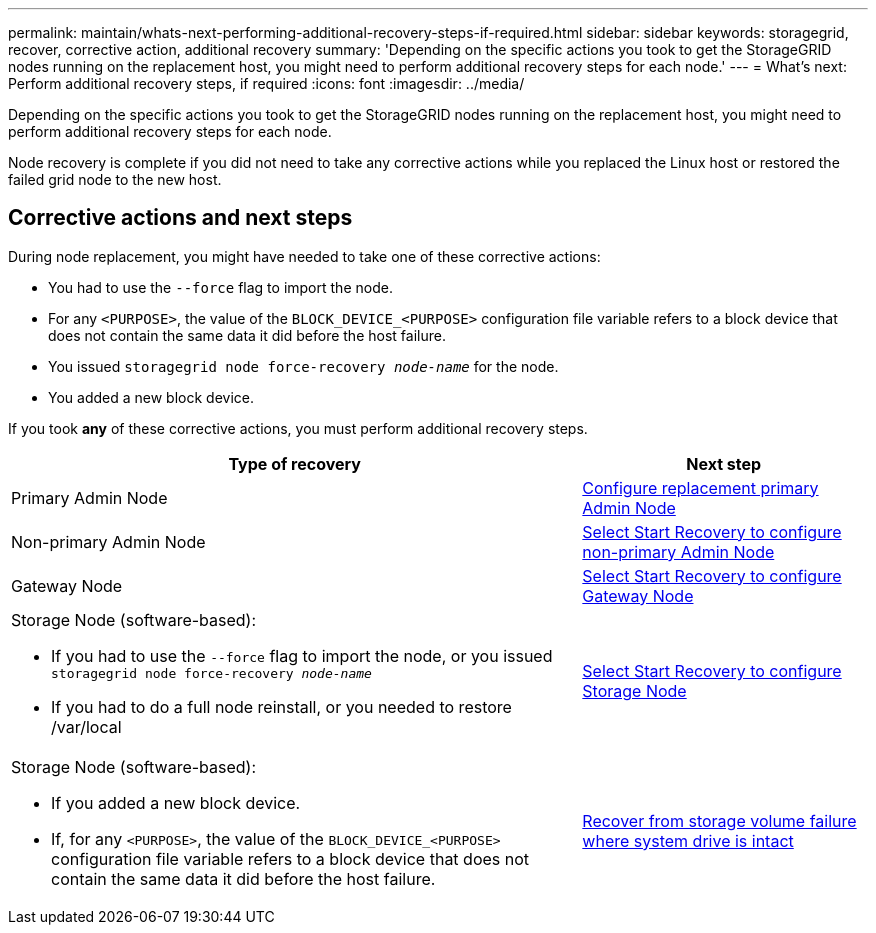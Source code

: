 ---
permalink: maintain/whats-next-performing-additional-recovery-steps-if-required.html
sidebar: sidebar
keywords: storagegrid, recover, corrective action, additional recovery
summary: 'Depending on the specific actions you took to get the StorageGRID nodes running on the replacement host, you might need to perform additional recovery steps for each node.'
---
= What's next: Perform additional recovery steps, if required
:icons: font
:imagesdir: ../media/

[.lead]
Depending on the specific actions you took to get the StorageGRID nodes running on the replacement host, you might need to perform additional recovery steps for each node.

Node recovery is complete if you did not need to take any corrective actions while you replaced the Linux host or restored the failed grid node to the new host.

== Corrective actions and next steps

During node replacement, you might have needed to take one of these corrective actions:

* You had to use the `--force` flag to import the node.
* For any `<PURPOSE>`, the value of the `BLOCK_DEVICE_<PURPOSE>` configuration file variable refers to a block device that does not contain the same data it did before the host failure.
* You issued `storagegrid node force-recovery _node-name_` for the node.
* You added a new block device.

If you took *any* of these corrective actions, you must perform additional recovery steps.

[cols="2a,1a" options="header"]
|===
| Type of recovery| Next step
|Primary Admin Node
| link:configuring-replacement-primary-admin-node.html[Configure replacement primary Admin Node]

|Non-primary Admin Node
| link:selecting-start-recovery-to-configure-non-primary-admin-node.html[Select Start Recovery to configure non-primary Admin Node]

|Gateway Node
| link:selecting-start-recovery-to-configure-gateway-node.html[Select Start Recovery to configure Gateway Node]

|Storage Node (software-based):

* If you had to use the `--force` flag to import the node, or you issued `storagegrid node force-recovery _node-name_`
* If you had to do a full node reinstall, or you needed to restore /var/local

| link:selecting-start-recovery-to-configure-storage-node.html[Select Start Recovery to configure Storage Node]

|Storage Node (software-based):

* If you added a new block device.
* If, for any `<PURPOSE>`, the value of the `BLOCK_DEVICE_<PURPOSE>` configuration file variable refers to a block device that does not contain the same data it did before the host failure.

| link:recovering-from-storage-volume-failure-where-system-drive-is-intact.html[Recover from storage volume failure where system drive is intact]
|===
